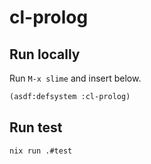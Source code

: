 #+STARTUP: content
#+STARTUP: fold
* cl-prolog
** Run locally

Run =M-x slime= and insert below.

#+begin_src lisp
  (asdf:defsystem :cl-prolog)
#+end_src
** Run test
#+begin_src bash
  nix run .#test
#+end_src
